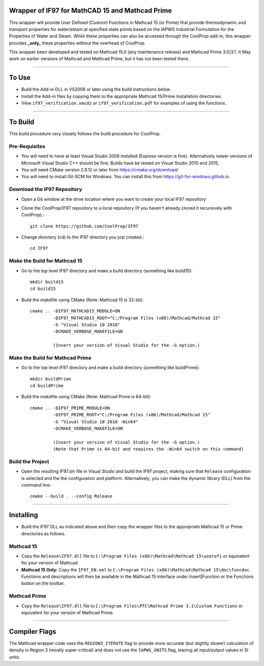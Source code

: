 Wrapper of IF97 for MathCAD 15 and Mathcad Prime
================================================

This wrapper will provide User Defined (Custom) Functions in Mathcad 15 (or Prime) that provide thermodynamic and transport properties for water/steam at specified state points based on the IAPWS Industrial Formulation for the Properties of Water and Steam.  While these properties can also be accessed through the CoolProp add-in, this wrapper provides **_only_** these properties without the overhead of CoolProp.

This wrapper been developed and tested on Mathcad 15.0 (any maintenance release) and Mathcad Prime 3.0/3.1.  It May work on earlier versions of Mathcad and Mathcad Prime, but it has not been tested there.

------

To Use
======

* Build the Add-in DLL in VS2008 or later using the build instructions below.

* Install the Add-in files by copying them to the appropriate Mathcad 15/Prime Installation directories.  

* View ``if97_verification.xmcdz`` or ``if97_verification.pdf`` for examples of using the functions.

------

To Build
========

This build procedure very closely follows the build procedure for CoolProp.

Pre-Requisites
--------------

* You will need to have at least Visual Studio 2008 installed (Express version is fine).  Alternatively newer versions of Microsoft Visual Studio C++ should be fine; Builds have be tested on Visual Studio 2010 and 2015.
* You will need CMake version 2.8.12 or later from https://cmake.org/download/
* You will need to install Git-SCM for Windows.  You can install this from https://git-for-windows.github.io

Download the IF97 Repository
----------------------------

* Open a Git window at the drive location where you want to create your local IF97 repository

* Clone the CoolProp/IF97 repository to a local repository (If you haven't already cloned it recursively with CoolProp).::

    git clone https://github.com/CoolProp/IF97

* Change directory (cd) to the IF97 directory you just created.::

    cd IF97

Make the Build for Mathcad 15
-----------------------------

* Go to the top level IF97 directory and make a build directory (something like \build15)::

    mkdir build15 
    cd build15

* Build the makefile using CMake (Note: Mathcad 15 is 32-bit)::

    cmake .. -DIF97_MATHCAD15_MODULE=ON 
             -DIF97_MATHCAD15_ROOT="C:/Program Files (x86)/Mathcad/Mathcad 15"  
             -G "Visual Studio 10 2010" 
             -DCMAKE_VERBOSE_MAKEFILE=ON 
	     
	     (Insert your version of Visual Studio for the -G option.)

Make the Build for Mathcad Prime
--------------------------------

* Go to the top level IF97 directory and make a build directory (something like \buildPrime)::

    mkdir buildPrime
    cd buildPrime

* Build the makefile using CMake (Note: Mathcad Prime is 64-bit)::

    cmake .. -DIF97_PRIME_MODULE=ON 
             -DIF97_PRIME_ROOT="C:/Program Files (x86)/Mathcad/Mathcad 15"  
             -G "Visual Studio 10 2010 -Win64" 
             -DCMAKE_VERBOSE_MAKEFILE=ON 
	     
	     (Insert your version of Visual Studio for the -G option.)
	     (Note that Prime is 64-bit and requires the -Win64 switch on this command)

Build the Project
-----------------

* Open the resulting IF97.sln file in Visual Studio and build the IF97 project, making sure that ``Release`` configuration is selected and the  the configuration and platform.  Alternatively, you can make the dynamic library (DLL) from the command line::

    cmake --build . --config Release
  
------
  
Installing
==========

* Build the IF97 DLL as indicated above and then copy the wrapper files to the appropriate Mathcad 15 or Prime directories as follows.

Mathcad 15
----------
* Copy the ``Release\IF97.dll`` file to ``C:\Program Files (x86)\Mathcad\Mathcad 15\userefi`` or equivalent for your version of Mathcad.    
* **Mathcad 15 Only:** Copy the ``IF97_EN.xml`` to ``C:\Program Files (x86)\Mathcad\Mathcad 15\doc\funcdoc``.  Functions and descriptions will then be available in the Mathcad 15 interface under Insert|Function or the Functions button on the toolbar.

Mathcad Prime
----------
* Copy the ``Release\IF97.dll`` file to ``C:\Program Files\PTC\Mathcad Prime 3.1\Custom Functions`` or equivalent for your version of Mathcad Prime.
  
------
  
Compiler Flags
==============
The Mathcad wrapper code uses the ``REGION3_ITERATE`` flag to provide more accurate (but slightly slower) calculation of density in Region 3 (mostly super-critical) and does not use the ``IAPWS_UNITS`` flag, leaving all input/output values in SI units.
